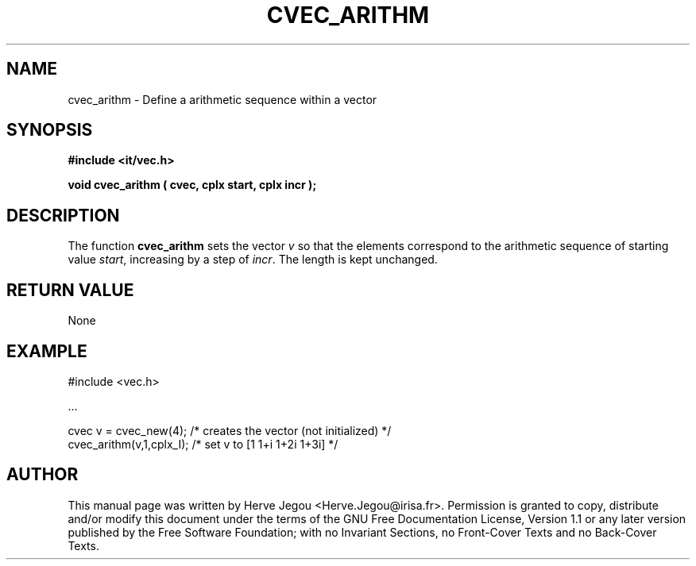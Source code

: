 .\" This manpage has been automatically generated by docbook2man 
.\" from a DocBook document.  This tool can be found at:
.\" <http://shell.ipoline.com/~elmert/comp/docbook2X/> 
.\" Please send any bug reports, improvements, comments, patches, 
.\" etc. to Steve Cheng <steve@ggi-project.org>.
.TH "CVEC_ARITHM" "3" "01 August 2006" "" ""

.SH NAME
cvec_arithm \- Define a arithmetic sequence within a vector
.SH SYNOPSIS
.sp
\fB#include <it/vec.h>
.sp
void cvec_arithm ( cvec, cplx start, cplx incr
);
\fR
.SH "DESCRIPTION"
.PP
The function \fBcvec_arithm\fR sets the vector \fIv\fR so that the elements correspond to the arithmetic sequence of starting value \fIstart\fR, increasing by a step of \fIincr\fR\&. The length is kept unchanged.  
.SH "RETURN VALUE"
.PP
None
.SH "EXAMPLE"

.nf

#include <vec.h>

\&...

cvec v = cvec_new(4);     /* creates the vector (not initialized) */
cvec_arithm(v,1,cplx_I);  /* set v to [1 1+i 1+2i 1+3i]           */
.fi
.SH "AUTHOR"
.PP
This manual page was written by Herve Jegou <Herve.Jegou@irisa.fr>\&.
Permission is granted to copy, distribute and/or modify this
document under the terms of the GNU Free
Documentation License, Version 1.1 or any later version
published by the Free Software Foundation; with no Invariant
Sections, no Front-Cover Texts and no Back-Cover Texts.
